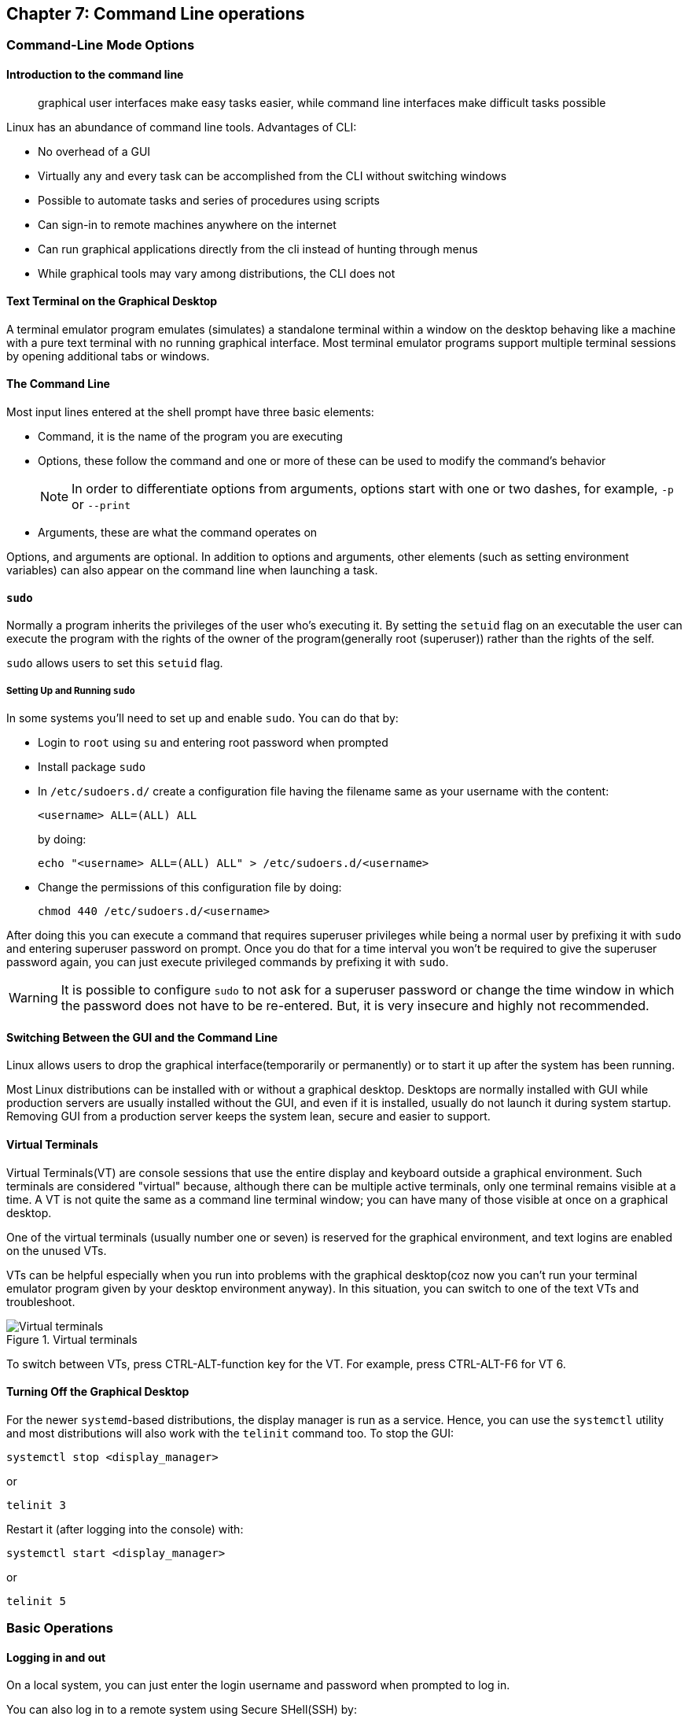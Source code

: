 == Chapter 7: Command Line operations

=== Command-Line Mode Options

==== Introduction to the command line

[quote]
____
graphical user interfaces make easy tasks easier, while command line interfaces make difficult tasks possible
____

Linux has an abundance of command line tools.
Advantages of CLI:

* No overhead of a GUI
* Virtually any and every task can be accomplished from the CLI without switching windows
* Possible to automate tasks and series of procedures using scripts
* Can sign-in to remote machines anywhere on the internet
* Can run graphical applications directly from the cli instead of hunting through menus
* While graphical tools may vary among distributions, the CLI does not

==== Text Terminal on the Graphical Desktop
A terminal emulator program emulates (simulates) a standalone terminal within a window on the desktop behaving like a machine with a pure text terminal with no running graphical interface.
Most terminal emulator programs support multiple terminal sessions by opening additional tabs or windows.

==== The Command Line

Most input lines entered at the shell prompt have three basic elements:

* Command, it is the name of the program you are executing
* Options, these follow the command and one or more of these can be used to modify the command's behavior
+
[NOTE]
====
In order to differentiate options from arguments, options start with one or two dashes, for example, `-p` or `--print`
====
* Arguments, these are what the command operates on

Options, and arguments are optional.
In addition to options and arguments, other elements (such as setting environment variables) can also appear on the command line when launching a task.

==== `sudo`

Normally a program inherits the privileges of the user who's executing it.
By setting the `setuid` flag on an executable the user can execute the program with the rights of the owner of the program(generally root (superuser)) rather than the rights of the self.

`sudo` allows users to set this `setuid` flag.

===== Setting Up and Running `sudo`
In some systems you'll need to set up and enable `sudo`.
You can do that by:

* Login to `root` using `su` and entering root password when prompted

* Install package `sudo`

* In `/etc/sudoers.d/` create a configuration file having the filename same as your username with the content:
+
----
<username> ALL=(ALL) ALL
----
by doing:
+
----
echo "<username> ALL=(ALL) ALL" > /etc/sudoers.d/<username>
----

* Change the permissions of this configuration file by doing:
+
----
chmod 440 /etc/sudoers.d/<username>
----

After doing this you can execute a command that requires superuser privileges while being a normal user by prefixing it with `sudo` and entering superuser password on prompt.
Once you do that for a time interval you won't be required to give the superuser password again, you can just execute privileged commands by prefixing it with `sudo`.

[WARNING]
====
It is possible to configure `sudo` to not ask for a superuser password or change the time window in which the password does not have to be re-entered.
But, it is very insecure and highly not recommended.
====

==== Switching Between the GUI and the Command Line

Linux allows users to drop the graphical interface(temporarily or permanently) or to start it up after the system has been running.

Most Linux distributions can be installed with or without a graphical desktop.
Desktops are normally installed with GUI while production servers are usually installed without the GUI, and even if it is installed, usually do not launch it during system startup.
Removing GUI from a production server keeps the system lean, secure and easier to support.

==== Virtual Terminals
Virtual Terminals(VT) are console sessions that use the entire display and keyboard outside a graphical environment.
Such terminals are considered "virtual" because, although there can be multiple active terminals, only one terminal remains visible at a time.
A VT is not quite the same as a command line terminal window; you can have many of those visible at once on a graphical desktop.
// still don't get difference between VT and terminal emulator

One of the virtual terminals (usually number one or seven) is reserved for the graphical environment, and text logins are enabled on the unused VTs.

VTs can be helpful especially when you run into problems with the graphical desktop(coz now you can't run your terminal emulator program given by your desktop environment anyway).
In this situation, you can switch to one of the text VTs and troubleshoot.

.Virtual terminals
image::pix/LFS01_ch06_screen07.jpg[Virtual terminals]

To switch between VTs, press CTRL-ALT-function key for the VT.
For example, press CTRL-ALT-F6 for VT 6.

==== Turning Off the Graphical Desktop
For the newer `systemd`-based distributions, the display manager is run as a service.
Hence, you can use the `systemctl` utility and most distributions will also work with the `telinit` command too.
To stop the GUI:
----
systemctl stop <display_manager>
----
or
----
telinit 3
----

Restart it (after logging into the console) with:
----
systemctl start <display_manager>
----
or
----
telinit 5
----

=== Basic Operations

==== Logging in and out
On a local system, you can just enter the login username and password when prompted to log in.

You can also log in to a remote system using Secure SHell(SSH) by:
----
ssh <username_on_remote_server>@<remote_server_domain_name>.<top_level_domain_name>
----
During remote login, you may enter password, or you can auto-verify your identity using cryptographic key

==== Rebooting and Shutting Down
To shut down you can do:
----
shutdown -h
----
or
----
poweroff
----

To reboot you can do:
----
shutdown -r
----
or
----
reboot
----

These commands send a warning message and prevents further users from logging in.
The `init` process will then control shutdown/reboot.
Failure to do a proper shutdown can cause system damage and/or data loss.

==== Locating Applications
To find the location of an executable binary or script you can do:
----
which <executable>
----
this also searches amongst the aliases.
By using `--skip-alias` we can restrict search to only the binaries and scripts.
Alternatively, you can also do.
----
whereis <executable>
----
compared to `which`, `whereis` searches a broader range of system directories and also locates the source and the man files packaged with the executable

[NOTE]
====
In general, executable programs and scripts reside in the `/bin`, `/usr/bin`, `/sbin`, `/usr/sbin` directories, or somewhere under `/opt` or `/usr/local/bin`, `/usr/local/sbin`, or in a directory in a user's account space, such as `/home/<username>/bin`.
====

==== Accessing Directories

|===
|Command |Result

|`pwd`
|Displays present working directory

|`cd $HOME` or `cd ~/` or `cd ~` or just `cd`
|Change to home directory of current user

|`cd..`
|Change to parent directory

|`cd -`
|Change to previous directory

|`pushd <path>`
|Change to directory `<path>` and push the path to the stack

|`popd`
|Change to directory present at the top of the stack and pop it off the stack

|`dirs -v`
|To view the list of directories present in the stack

|`dirs -c`
|Clear the list of directories present in the stack
|===

[NOTE]
====
It is entirely possible to invoke a command in such a way that its pwd is different from the one where it was invoked:

----
chroot <path> <command>
----
Now irrespective of the path from which the `<command>` was run from, its pwd will be `<path>`.
====

==== Absolute and relative paths
Absolute path name starts at the root `/` and follows the filesystem tree branch by branch until it reaches the desired directory or file.
Relative path name starts in relation to the present working directory with either `.` or `..` meaning pwd or its parent respectively.
[TIP]
====
Relative paths never start with `/` and absolute paths never start with `.` or `..`
====
[NOTE]
====
Multiple slashes `/` between elements are allowed while writing the path but all but one slash between elements are ignored.
For example:
----
////usr//bin
----
is as seen as:
----
/usr/bin
----
====

==== Exploring the Filesystem
|====
|Command |Result

|`ls`
|List the contents of the pwd

|`ls -a`
|List all files, and directories including the hidden ones in the pwd

|`ls -R`
|List all files, and directories but while showing directories, list the files and directories inside them too

|`tree`
|Get a tree view of the pwd

|`tree -d`
|Get a tree view of just the directories in the pwd

|`basename`
|strip directory and suffix(for example, extensions) from filenames

|`dirname`
|output the parent directory of a file or a directory

|`du`
|summarize disk usage for file(s) or directory(recursively)
|====

[NOTE]
====
For all the commands above you can optionally pass as an argument, an absolute/relative path that you'd like to explore
====

==== Hard link
A hard link is used to associate more than one file name to a file.

Hard links are created using `ln` utility as:
----
ln <file_name1> <file_name2>
----
where `<file_name1>` is the name of the already existing file and `<file_name2>` is the another file name that will be associated with it.

If you check the inode number of the file associated with `<file_name1>`, and `<file_name2>` using `ls` utility with option `i` as:
----
ls -li <file_name1> <file_name2>
----
[NOTE]
====
Inode number is a unique number for each file object
====
you'll see that the inode numbers of the file associated with both `<file_name1>`, and `<file_name2>` are the same.
In other words, one file has two names.

Hard links are very useful, and they save space.
You can have 2 names for the same executable and based on the name that was used to run the executable(which is available as 0th command line argument), you can change the behavior.
For example, when you do:
----
ls -li /bin/g*zip
----
You can see that `gzip` and `gunzip` both refer to the same executable.
However, based on the name used the executable compresses or decompresses.

But you have to be careful with their use.
For example, when you do:
----
rm `<file_name1>`
----
The file still exists and is still accessible via `<file_name2>`.
// What is the "subtle error" in "when For one thing, if you remove either file1 or file2 in the example, the inode object (and the remaining file name) will remain, which might be undesirable, as it may lead to subtle errors later if you recreate a file of that name."?

[WARNING]
====
If you open the file in a text editor using both the file names and edit and save on one of them, then the text editor may break the link and create two file objects saving the updated version as a new file object
====

==== Soft link
A soft (or symbolic) link(or symlink) is more like a shortcut on a Windows system.
It can ve created with the `ln` utility with option `s` as:
----
ln -s <file_name1> <file_name2>
----
`<file_name2>` is a short-cut for `<file_name1>` and when you do:
----
ls -li <file_name1> <file_name2>
----
You'll see that `<file_name2>` is not a regular file, and it points to `<file_name1>`.
It has a different inode number, and it takes no extra space on the filesystem (unless their names are very long) as it is stored in the directory inode.

[TIP]
====
An easy way to create a shortcut from your home directory to long pathname is to create a symbolic link.
====

Symbolic links are extremely convenient, and, unlike hard links, soft links can point to object even on different filesystems, partitions, and/or disks and other media, which may or may not be currently available or even exist.

[WARNING]
====
In the case where the link does not point to a currently available or existing object, you obtain a dangling link.
To examine validity of symlinks within a directory:

----
symlinks -rv <path>
----
====


==== Evaluate Expressions
|====
|Command |Description

|`bc`
|calculator that has its own language

|`dc`
|reverse-polish desk calculator

|`factor`
|print prime factors of a given number

|`false`
|do nothing, just return an exit status code (“1” by default) that indicates failure.

|`true`
|do nothing, just return an exit status code (“0”) that indicates success
Hence, if someone does `echo $?` after this command, the output will be 0.
|====

=== Working with Files

==== Viewing Files
|===
|Command |Result

|`cat <file_name>`
|Just output file on stdout/output stream; hence there is no scroll-back and is used to view not very long files

|`tac <file_name>`
|Same as `cat` but in the reverse direction(printing the last line first)

|`less <file_name>`
|A paging program; hence it provides scroll-back and is used to view larger files

|`tail -n <k> <file_name>` or `tail -<k> <file_name>`
|Same as `cat` but used to print last `<k>` lines of the file.
If option `n` or `k` is not used by default, 10 lines are shown.

|`head -n <k> <file_name>` or `tail -<k> <file_name>`
|Opposite of `tail`

|`wc <file_name>`
|get word count in a file
|===

==== Creating a file or a directory
===== File
If a file by name <filename> doesn't exist `touch` can be used to create it:
----
touch <filename>
----
[WARNING]
====
If it does exist, the above command just changes the access time of the file to current time.
====
[NOTE]
====
To set a specific access time of an already existing file:
----
touch -t <time_in_yyyymmddhhmm_format> <filename>
----
====
Alternatively, `echo` can be used to create a file with some content:
----
echo <file_content> > <filename>
----

To delete a file:
----
rm <file>
----
Additionally, you can use option `i` to get prompts before deleting the file and `f` to force delete a file

===== Directory
To create directory:
----
mkdir -p <dirname>
----
[NOTE]
====
Option `p` tells to create all the parent directories in the path of `<dirname>` if any of them doesn't exist.
Without this option you can create the directory iff all the parent directories in the path `<dirname>` exists
====

To delete directory and all its contents:
----
rm -rf <dirname>
----
[WARNING]
====
`rm` with `rf` is extremely dangerous and use it with cation
====
[NOTE]
====
There is a command `rmdir`, but it can only delete empty directories
====

==== Move, or Rename a file or directory
`mv` can be used to both move and rename a file or a directory:
----
mv <src_path> <dst_path>
----
In the paths `<src_path>` and `<dst_path>`:
* If dir/file names are different, dir/file is renamed
* If dir/file paths are different, dir/file is moved

=== Streams and Pipes
==== Standard File Streams
By default, three std file streams(or descriptors) are always open for use:
|===
|File stream |Name |Descriptor no |Example

|standard input
|`stdin`
|0
|keyboard

|standard output
|`stdout`
|1
|Terminal

|standard error
|`stderr`
|2
|Log file
|===

Any file that is opened will take file descriptors numbers starting from 3.

==== I/O Redirection
The std file streams can be used on the terminal to redirect output of one program to another program/a file

Symbol `>` can be used as:
----
<src_prog> > <dst_prog_or_file>
----
directs output stream of `<src_prog>` to input stream of `<dst_prog_or_file>`.
[IMPORTANT]
====
Using file descriptor number of the stream with `>` can redirect output to specific stream
----
<src_prog> 2> <dst_prog_or_file>
----
directs error stream of `<src_prog>` to input stream of `<dst_prog_or_file>`.
====
[TIP]
====
To silence(not display on terminal), for example, standard error stream:
----
<cmd> 2> /dev/null
----
The output stream you can still display on terminal or redirect it to a file or pipe it to another program.
If you don't write 2, then standard output stream gets silenced.
====
[NOTE]
====
To send both output and error stream to input stream of another program or a file:
----
<src_prog> > <dst_prog_or_file> 2>&1
----
which is of the general form:
----
<cmd> <redirections> <file_descriptor_manipulations>
----
or its shorthand:
----
<src_prog> >& <dst_prog_or_file>
----
====
[WARNING]
====
When outputting to a file using:

* `>` will overwrite all the contents of the file if it exists.
* `>>` will append the contents at the bottom of the file if it exists.

In both the cases, if the file doesn't exist it will be created.
====
Similarly, symbol `<` can be used as:
----
<src_prog> < <ip_file>
----
directs contents of `<ip_file>` to input stream of `<src_prog>`

==== Pipes
We can use pipes to create a chain where each program sends its output to the next one in the chain as:

.Pipeline
image::pix/pipeline.png[Pipeline]
we can do:
----
<cmd1> | <cmd2> | <cmd3> | <cmd4>
----
[IMPORTANT]
====
All the commands/programs in the pipeline run at the same time(concurrent/parallel) and don't wait for the previous one to complete to start execution of the new one.

When a program that writes output something encounters write call, it blocks until there is a program that reads something using a read call and vice-versa.
====

This way there is no need to create intermediate files on disk to write output into it and read from it.
Using intermediate files are bad strategy coz apart from the obvious disk space consumption, file read and write from/to disk is the slowest operation and causes performance bottlenecks.

[NOTE]
====
Piping effectively connects, `stdout` of one program to `stdin` of another program.
If you want to pipe `stderr` instead of `stdout`:
----
<cmd1> 3>&1 1>&2 2>&3 3>&- | <cmd2>
----
For `<cmd1>`, you swap `stderr` and `stdout` using an intermediate file descriptor `3`.
`3>&1 1>&2 2>&3` does the swapping, and `3>&-` closes the intermediate file descriptor `3`.
Now piping as usual provides, lets `<cmd2>` work on `<cmd1>` 's `stderr`.

To pipe both `stderr` and `stdout` of `<cmd1>` to `stdin` of `<cmd2>`, we can do:
----
<cmd1> |& <cmd2>
----
this is expanded as:
----
<cmd1> 2>&1 | <cmd2>
----
where `2>&1` combines `stdout` and `stderr` by redirecting `stderr` into `stdout`.
====

=== Searching for files
`locate` and `find` are two important commands to search for files

==== `locate`
To search for a file/director or a list of files/directories that match a particular pattern:
----
locate <path_or_pattern>
----
`locate` searches all matching entries in a database of files and directories created by a utility called `updatedb`.

===== `updatedb`
This database is automatically updated once a day.
[WARNING]
====
This is the fastest way to search files/directories but the database may not be up-to-date which can cause you problems if files/dirs you are looking for were related to file system hierarchy changes that you made in the last 24 hours.
====
To manually update the database:
----
updatedb
----
The configuration of `updatedb` is defined in `/etc/updatedb.conf`.
By modifying the options in this file you can for example exclude a particular file extension or directory(and its files) or pseudo-filesystems(such as `proc` etc.) from being added to the database.
[IMPORTANT]
====
To this modification you cannot change the file but rather invoke `updatedb` with options such as:
----
updatedb -e <path>
----
This will make `updatedb` to add `<path>` to `PRUNEPATHS` along with values already defined in `/etc/updatedb.conf`.
====
[TIP]
====
To know more:
----
man updatedb
----
====

==== `find`
`find` recurses down the file system tree from the given `src_path` to find all the files and directories that matches a pattern.
----
find <src_path> <test> <action>
----
If no `<scr_path>` is given, pwd is assumed.
If no `<test>` is given, all files are considered.
If no `<action>` is given, the files are listed.

[IMPORTANT]
====
In a given command, there can be more than one location in `<src_path>`, criteria in `<test>` and commands in `<action>`.
====

[WARNING]
====
`find` does not search the interior of files for patterns, etc.
`grep` and its variations are suited for this.
====

===== `<test>`
The simplest `<test>` that you can give is a string/regular expression that matches the file/dir name as:
----
find <src_path> -name <pattern>
----
You can even narrow down the search to a particular type such as a directory or file etc. by:
----
find <src_path> -type <type_char> -name <pattern>
----
where `<type_char>` can be `d` for directory, `f` for regular file and `l` for symbolic link.

You can search for files of a based on file sizes:
----
find <src_path> -size <+n_-n_n>
----
where `<+n>` searches for files/dirs of size greater than `n` bytes, `-n` for less than `n` bytes and `n` for size `n` bytes.

You can search based on how long ago file was created
----
find <src_path> -ctime <+n_-n_n>
----
where `n` is the number of days.
Alternatively, you can use options `atime` for last access time and `mtime` for last modification time
[NOTE]
====
For time in minutes instead of days options `cmin`, `amin` and `mmin` are available
====

Example:
----
find /tmp /etc -name "*.conf" -or -newer /tmp/.X0-lock
----
will look in subdirectories under `/etc` and `/tmp` for files that are either ending in `.conf` or are newer than `/tmp/.X0-lock`, and lists them.

You can even mention files that needs to be excluded from the search result as additional criteria using `not` option:
----
find <src_path> <test> -not <test>
----

===== `<action>`
You can execute operations on each of the path in the output of `find` operation by doing:

* `exec` option
+
----
find <src_path_criteria> -exec <single_cmd> {} ';'
----
+
here, `{}` is the placeholder for the output of `find` and `';'`(or `’;’` or `"\;"`) is a must to end the command.
+
[TIP]
====
To execute multiple commands, you can do:

----
find <src_path_criteria> -exec bash -c '
    <cmd> "${1}"
    ...
    <cmd> "${2}"
' shell {} $"{<var_name>}" ';'
----
Here, in each iteration, you are passing the search result and a variable `<var_name>` as command line arguments to `shell` which is referenced by `$1` and `$2` respectively.
====

* `ok` option:
+
----
find <src_path_criteria> -ok <single_cmd> {} ’;’
----
+
in this case you'll receive a prompt before executing the command.

* `xargs` program:
+
----
find <src_path_criteria> | xargs <single_cmd>
----

* `for` loop:
+
----
for names in $(find <scr_path_criteria> ) ; do <cmd> $names ; done
----

[IMPORTANT]
====
The `exec` approach is the most robust and will work with files/dirs with names having blank spaces or special characters.
====

Example:

.Advanced operation using `find` command
image::pix/LFS01_ch06_screen41.jpg[Adv find cmd]


=== Wildcards and Matching
For almost all the commands the file name or the directory name can be an absolute or relative path.
Moreover, these paths can be `glob`-ed using wildcards
|===
|Wildcard |Result |Example

|`?`
|Match any single character in pattern string
|`ls ba?.out` lists files(in current directory) with three letter filename where the first two letters are `ba` and ends with an extension `.out`

|`*`
|Match any string of characters in pattern string
|`ls ba*.out`  lists files(in current directory) with filename where the first two letters are `ba` and ends with an extension `.out`

|`[<character_set>]`
|Match any one of the character in the character set in `<character_set>` in pattern string
|`ls ba[x2].out`  lists files(in current directory) with filename `bax.out` and `ba2.out` if they exist

|`[!<character_set>]`
|Match any character not in the character set in pattern string
|`ls ba[!p-r].out` prints `ls ba?.out` output except `bap.out`, `baq.out` and `bar.out`
|===

[IMPORTANT]
====
If you just do:
----
<cmd> <opt> <argument_w_wildcards>
----
the argument with wildcards pattern matches for files and dirs.
But if you do:
----
<cmd> <opt> "<argument_w_wildcards>"
----
the argument with wildcards is a pattern matching string not a file or a dir.
====

=== Package Mgmt

|===
|operation |Command

|Install package
|`dpkg --install <pkg_name>.deb`

|Install package, dependencies
|`apt-get install <pkg_name>`

|Remove package
|`dpkg --remove <pkg_name>.deb`

|Remove a package, and its dependencies(which are not used by other packages)
|`apt-get autoremove <pkg_name>`

|Update package
|`dpkg --install <pkg_name>.deb`

|Update a package, and its dependencies
|`apt-get install <pkg_name>`

|Update entire system
|`apt-get dist-upgrade`

|Show all installed packages
|`dpkg --list`

|List all files related to a package
|`dpkg --listfiles <pkg_name>`

|List packages named `foo`
|`apt-cache search foo`

|List and show details of packages named `foo`
|`apt-cache dumpavail foo`

|What package is a particular file part of?
|`dpkg --search <file_name>`
|===

[WARNING]
====
First run update to synchronize the repository info before installing/upgrading the packages
====

[TIP]
====
When you use commands to list packages they all get printed on terminal in one go, and you may not be able to see the whole output.
You can redirect the output to `less` command to page it or `grep` to filter it.
====

=== Keyboard shortcuts

|====
|Keyboard Shortcut |Task

|`Ctrl-L`
|Clear the screen

|`Ctrl-D`
|Exit the current shell

|`Ctrl-Z`
|Put the current process into suspended background

|`Ctrl-C`
|Kill the current process

|`Ctrl-H`
|Same as `backspace` key

|`Ctrl-A`
|Same as `home` key

|`Ctrl-W`
|Delete the word before the cursor

|`Ctrl-U`
|Delete from the beginning of line to the current cursor position

|`Ctrl-E`
|Same as `end` key

|`Tab`
|Auto-completes files, directories, and binaries
|====

=== Summary

Below are pretty much all the commands you'll probably ever need:
|====
|File Compression |File Ownership, Permissions, and Attributes |Files |Filesystem |Networking |Job Control |Expression Evaluation

a|
* `bunzip2`
* `bzcat`
* `bdiff`
* `bzip2`
* `bzless`
* `gunzip`
* `gzexe`
* `gzip`
* `zcat`
* `zless`
* `zip`
* `upzip`
* `xz`
* `unxz`
* `xzcat`

a|
* `attr`
* `chgrp`
* `chown`
* `chmod`

a|
* `awk`
* `basename`
* `cat`
* `col`
* `cp`
* `cpio`
* `csplit`
* `cut`
* `dd`
* `diff`
* `dirname`
* `egrep`
* `expand`
* `file`
* `fgrep`
* `fmt`
* `grep`
* `head`
* `join`
* `less`
* `more`
* `sed`
* `tail`

a|
* `cd`
* `chroot`
* `df`
* `dirs`
* `du`
* `fdisk`
* `fsck`
* `fuser`
* `ln`
* `ls`
* `mkdir`
* `mv`
* `pushd`
* `popd`
* `rm`
* `rmdir`

a|
* `arp`
* `domainname`
* `finger`
* `ftp`
* `host`
* `hostname`
* `ip`
* `netstat`

a|
* `at`
* `atrm`
* `batch`
* `crontab`
* `exec`
* `exit`
* `ipcs`
* `ipcrm`
* `kill`
* `killall`

a|
* `bc`
* `dc`
* `factor`
* `false`
* `true`
|====

